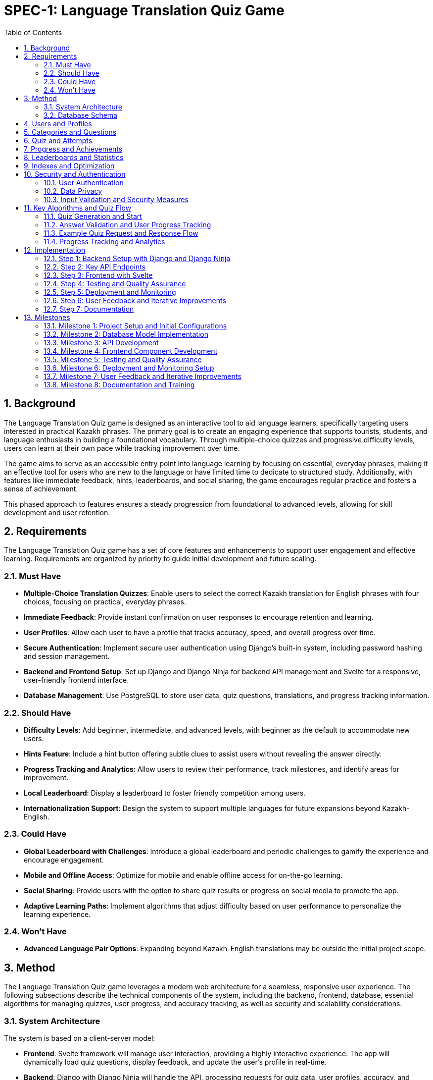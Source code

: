 = SPEC-1: Language Translation Quiz Game
:sectnums:
:toc:

== Background

The Language Translation Quiz game is designed as an interactive tool to aid language learners, specifically targeting users interested in practical Kazakh phrases. The primary goal is to create an engaging experience that supports tourists, students, and language enthusiasts in building a foundational vocabulary. Through multiple-choice quizzes and progressive difficulty levels, users can learn at their own pace while tracking improvement over time.

The game aims to serve as an accessible entry point into language learning by focusing on essential, everyday phrases, making it an effective tool for users who are new to the language or have limited time to dedicate to structured study. Additionally, with features like immediate feedback, hints, leaderboards, and social sharing, the game encourages regular practice and fosters a sense of achievement.

This phased approach to features ensures a steady progression from foundational to advanced levels, allowing for skill development and user retention.

== Requirements

The Language Translation Quiz game has a set of core features and enhancements to support user engagement and effective learning. Requirements are organized by priority to guide initial development and future scaling.

=== Must Have
- **Multiple-Choice Translation Quizzes**: Enable users to select the correct Kazakh translation for English phrases with four choices, focusing on practical, everyday phrases.
- **Immediate Feedback**: Provide instant confirmation on user responses to encourage retention and learning.
- **User Profiles**: Allow each user to have a profile that tracks accuracy, speed, and overall progress over time.
- **Secure Authentication**: Implement secure user authentication using Django's built-in system, including password hashing and session management.
- **Backend and Frontend Setup**: Set up Django and Django Ninja for backend API management and Svelte for a responsive, user-friendly frontend interface.
- **Database Management**: Use PostgreSQL to store user data, quiz questions, translations, and progress tracking information.

=== Should Have
- **Difficulty Levels**: Add beginner, intermediate, and advanced levels, with beginner as the default to accommodate new users.
- **Hints Feature**: Include a hint button offering subtle clues to assist users without revealing the answer directly.
- **Progress Tracking and Analytics**: Allow users to review their performance, track milestones, and identify areas for improvement.
- **Local Leaderboard**: Display a leaderboard to foster friendly competition among users.
- **Internationalization Support**: Design the system to support multiple languages for future expansions beyond Kazakh-English.

=== Could Have
- **Global Leaderboard with Challenges**: Introduce a global leaderboard and periodic challenges to gamify the experience and encourage engagement.
- **Mobile and Offline Access**: Optimize for mobile and enable offline access for on-the-go learning.
- **Social Sharing**: Provide users with the option to share quiz results or progress on social media to promote the app.
- **Adaptive Learning Paths**: Implement algorithms that adjust difficulty based on user performance to personalize the learning experience.

=== Won't Have
- **Advanced Language Pair Options**: Expanding beyond Kazakh-English translations may be outside the initial project scope.

== Method

The Language Translation Quiz game leverages a modern web architecture for a seamless, responsive user experience. The following subsections describe the technical components of the system, including the backend, frontend, database, essential algorithms for managing quizzes, user progress, and accuracy tracking, as well as security and scalability considerations.

=== System Architecture

The system is based on a client-server model:

- **Frontend**: Svelte framework will manage user interaction, providing a highly interactive experience. The app will dynamically load quiz questions, display feedback, and update the user’s profile in real-time.
- **Backend**: Django with Django Ninja will handle the API, processing requests for quiz data, user profiles, accuracy, and leaderboard information. The RESTful API structure facilitates efficient client-server communication, while Django Ninja ensures type-safe endpoints for reliable API responses.
- **Database**: PostgreSQL is chosen for its robustness in handling relational data. It will store structured data on users, quiz content, hints, accuracy, and speed tracking, with relationships that allow for complex querying as the app scales.
- **Caching Layer**: Utilize Redis for caching frequently accessed data such as leaderboards and popular quizzes to enhance performance and reduce database load.
- **Authentication Service**: Leverage Django’s built-in authentication mechanisms, supplemented with OAuth2 for potential social login integrations.
- **Content Management**: Implement an admin interface for managing quiz content, categories, and translations efficiently.

[plantuml]
----
@startuml
actor User
participant "Frontend (Svelte)" as FE
participant "Backend (Django + Django Ninja)" as BE
database "Database (PostgreSQL)" as DB
participant "Caching Layer (Redis)" as Cache

User -> FE: Start Quiz
FE -> BE: Request Quiz Data
BE -> Cache: Check Quiz Data Cache
alt Cache Hit
    Cache --> BE: Return Quiz Data
else Cache Miss
    BE -> DB: Fetch Quiz Questions
    DB --> BE: Return Quiz Data
    BE -> Cache: Cache Quiz Data
    Cache --> BE: Confirmation
end
BE --> FE: Provide Quiz Data
User -> FE: Submit Answer
FE -> BE: Send Answer for Validation
BE -> DB: Update Accuracy and Speed Metrics
DB --> BE: Confirmation
BE --> FE: Feedback to User
@enduml
----

=== Database Schema

The database will include the following normalized tables to ensure data integrity and optimize query performance:

== Users and Profiles

[cols="1,1,1,1,1"]
|===
| Table | Field | Type | Description

| User 
| user_id | SERIAL PRIMARY KEY | Unique identifier for the user
| username | VARCHAR(50) UNIQUE NOT NULL | Username, unique per user
| email | VARCHAR(100) UNIQUE NOT NULL | User email address
| password_hash | VARCHAR(128) NOT NULL | Hashed password for authentication
| created_at | TIMESTAMP DEFAULT CURRENT_TIMESTAMP | Account creation timestamp

| UserProfile 
| user_profile_id | SERIAL PRIMARY KEY | Unique identifier for the user profile
| user_id | INT REFERENCES User(user_id) | Foreign key linking to the user
| language_preference | VARCHAR(50) DEFAULT 'en' | Preferred language for user interface
| timezone | VARCHAR(50) DEFAULT 'UTC' | User's time zone
| other_preferences | JSONB | JSON field for additional user settings
|===
    
== Categories and Questions

[cols="1,1,1,1,1"]
|===
| Table | Field | Type | Description

| Category 
| category_id | SERIAL PRIMARY KEY | Unique identifier for the category
| name | VARCHAR(50) NOT NULL | Category name, e.g., "Greetings", "Directions"
| description | TEXT | Description of the category

| Question 
| question_id | SERIAL PRIMARY KEY | Unique identifier for the question
| category_id | INT REFERENCES Category(category_id) | Foreign key linking to the category
| prompt | TEXT NOT NULL | Question text, e.g., "How to greet someone?"
| correct_option_id | INT REFERENCES Option(option_id) | Foreign key to the correct answer option
| hint | TEXT | Hint for the question, if applicable
| difficulty_level | VARCHAR(20) | Difficulty level, e.g., "beginner", "intermediate"
| created_at | TIMESTAMP DEFAULT CURRENT_TIMESTAMP | Timestamp for question creation
| updated_at | TIMESTAMP DEFAULT CURRENT_TIMESTAMP | Timestamp for last question update

| Option
| option_id | SERIAL PRIMARY KEY | Unique identifier for each option
| question_id | INT REFERENCES Question(question_id) | Foreign key linking to the question
| text | TEXT NOT NULL | Text of the answer option
| is_correct | BOOLEAN DEFAULT FALSE | Indicates if this option is the correct answer
|===
    
== Quiz and Attempts

[cols="1,1,1,1,1"]
|===
| Table | Field | Type | Description

| Quiz 
| quiz_id | SERIAL PRIMARY KEY | Unique identifier for the quiz
| category_id | INT REFERENCES Category(category_id) | Foreign key linking to the category
| difficulty_level | VARCHAR(20) | Difficulty level of the quiz
| num_questions | INT | Number of questions in the quiz
| time_limit | INT | Time limit for the quiz in seconds
| created_at | TIMESTAMP DEFAULT CURRENT_TIMESTAMP | Timestamp when the quiz was created
| updated_at | TIMESTAMP DEFAULT CURRENT_TIMESTAMP | Timestamp when the quiz was last updated

| QuizAttempt 
| quiz_attempt_id | SERIAL PRIMARY KEY | Unique identifier for the quiz attempt
| user_id | INT REFERENCES User(user_id) | Foreign key linking to the user
| quiz_id | INT REFERENCES Quiz(quiz_id) | Foreign key linking to the quiz
| attempted_at | TIMESTAMP DEFAULT CURRENT_TIMESTAMP | Timestamp when the quiz attempt started
| completed_at | TIMESTAMP | Timestamp when the quiz attempt completed
| total_correct | INT DEFAULT 0 | Count of correct answers in this attempt
| total_incorrect | INT DEFAULT 0 | Count of incorrect answers in this attempt
| total_time_taken | INT | Total time taken in seconds
| accuracy | FLOAT | Accuracy percentage for the quiz attempt
| passed | BOOLEAN | Indicates if the attempt met the passing criteria
    
| QuizQuestionAttempt 
| quiz_question_attempt_id | SERIAL PRIMARY KEY | Unique identifier for the question attempt
| quiz_attempt_id | INT REFERENCES QuizAttempt(quiz_attempt_id) | Foreign key linking to the quiz attempt
| question_id | INT REFERENCES Question(question_id) | Foreign key linking to the question
| selected_option_id | INT REFERENCES Option(option_id) | ID of the selected answer option
| is_correct | BOOLEAN | Indicates if the selected option is correct
|===
    
== Progress and Achievements

[cols="1,1,1,1,1"]
|===
| Table | Field | Type | Description

| UserProgress 
| progress_id | SERIAL PRIMARY KEY | Unique identifier for progress tracking
| user_id | INT REFERENCES User(user_id) | Foreign key linking to the user
| difficulty_level | VARCHAR(20) | Difficulty level tracked in progress
| category_id | INT REFERENCES Category(category_id) | Foreign key linking to the category
| quizzes_completed | INT DEFAULT 0 | Number of completed quizzes in this category and level
| quizzes_passed | INT DEFAULT 0 | Number of successfully passed quizzes
| best_accuracy | FLOAT | Best accuracy percentage achieved by the user
| average_time_per_question | FLOAT | Average time taken per question in this category and level

| Badge 
| badge_id | SERIAL PRIMARY KEY | Unique identifier for the badge
| name | VARCHAR(50) NOT NULL | Badge name, e.g., "Beginner Mastery"
| description | TEXT | Description of the badge criteria
    
| UserBadge 
| user_badge_id | SERIAL PRIMARY KEY | Unique identifier for awarded badges
| user_id | INT REFERENCES User(user_id) | Foreign key linking to the user
| badge_id | INT REFERENCES Badge(badge_id) | Foreign key linking to the badge
| awarded_at | TIMESTAMP DEFAULT CURRENT_TIMESTAMP | Timestamp when the badge was awarded
|===
    
== Leaderboards and Statistics

[cols="1,1,1,1,1"]
|===
| Table | Field | Type | Description

| UserStats 
| user_stats_id | SERIAL PRIMARY KEY | Unique identifier for the user's stats
| user_id | INT REFERENCES User(user_id) | Foreign key linking to the user
| total_quizzes_completed | INT DEFAULT 0 | Total number of quizzes completed by the user
| average_accuracy | FLOAT | Average accuracy of all completed quizzes
| average_speed | FLOAT | Average time per question for the user
|===

    
== Indexes and Optimization

1. Create indexes on key columns, such as `user_id`, `question_id`, and `category_id`, to improve query performance.
2. Implement a composite index on `difficulty_level` and `category_id` in the `Question` table if queries frequently filter by both fields.
3. Use caching for frequently accessed data like leaderboards and popular quizzes to reduce database load and improve response times.

== Security and Authentication

=== User Authentication
- **Secure Authentication Mechanism**: Utilize Django’s built-in authentication system, ensuring password hashing and secure session management.
- **OAuth2 Integration**: Provide options for social logins (e.g., Google, Facebook) using OAuth2 for enhanced user convenience.
- **Password Policies**: Enforce strong password policies, including minimum length, complexity requirements, and regular updates.

=== Data Privacy
- **Compliance**: Ensure compliance with data protection regulations such as GDPR by implementing necessary privacy policies and data handling procedures.
- **Data Encryption**: Encrypt sensitive data both in transit (using HTTPS) and at rest (using database encryption mechanisms).
- **User Data Management**: Allow users to manage their data, including options to delete their accounts and export their data.

=== Input Validation and Security Measures
- **Input Sanitization**: Implement rigorous input validation to protect against SQL injection, cross-site scripting (XSS), and other vulnerabilities.
- **Rate Limiting**: Apply rate limiting on API endpoints to prevent abuse and ensure fair usage.
- **Error Handling**: Define consistent error response formats with meaningful HTTP status codes and messages to avoid exposing sensitive information.

== Key Algorithms and Quiz Flow

=== Quiz Generation and Start
- When a user initiates a quiz, they provide `Category` and `Difficulty` preferences.
- The backend retrieves a matching `Quiz` object based on category and difficulty level, selecting a set of question IDs.
- **Question and Option Shuffling**:
  - **Question Order**: Randomize the list of questions in the quiz.
  - **Option Order**: Shuffle the position of the answer options for each question.
  - This prevents users from memorizing answer patterns and encourages genuine learning.
- **Distractor Integration**:
  - Utilize the `DistractorPool` to select plausible incorrect options, enhancing question variety and challenge.
- **Progress Tracking**: 
  - After each `QuizAttempt`, update the `UserProgress` table to increment `quizzes_completed` and, if passed, `quizzes_passed`.
  - Assess cumulative quizzes to determine eligibility for difficulty level upgrades.
  
- **Badge Assignment**:
  - Assign badges for milestones, such as passing all beginner-level quizzes in a category.
  - Update the `UserProgress` table and `UserBadge` records accordingly.

=== Answer Validation and User Progress Tracking
- **Answer Submission**: Validate the selected option against the correct answer in the `Option` table.
- **Progress Update**: Update `QuizAttempt` entries with metrics like correct answers and total time taken. Calculate `accuracy` to reflect user retention and progress.
- **Feedback Mechanism**: Provide immediate feedback on answer correctness, along with hints if enabled.

=== Example Quiz Request and Response Flow

When a user sends a quiz request:

1. **Request**: Contains the desired category and difficulty level.
2. **Response**: The backend returns:
   - `quiz_id`: Identifier for the quiz.
   - `difficulty_level`: Level of the quiz (e.g., "intermediate").
   - `category`: Quiz category, like "Greetings".
   - `num_questions`: Total number of questions in the quiz.
   - `time_limit`: Allowed time for the quiz.
   - `questions`: JSON array of question objects, where each question has:
     - `question_id`: Identifier.
     - `prompt`: Text of the question.
     - `options`: List of option texts, shuffled on each request.
   - `passing_criteria`: Number of correct answers needed to pass.
   
The backend dynamically shuffles options and questions on each quiz request, ensuring each attempt feels unique while retaining the underlying quiz structure.

=== Progress Tracking and Analytics
- After each quiz attempt, `QuizAttempt` is updated with time taken, total correct answers, and calculated accuracy.
- Users can view past attempts to identify areas needing improvement.
- Analytics dashboards for administrators to monitor user engagement and content effectiveness.

== Implementation

This section outlines the implementation steps needed to build the Language Translation Quiz Game. Each step details the core components, API endpoints, and the flow for handling quizzes, tracking user progress, and managing categories, along with security and scalability considerations.

=== Step 1: Backend Setup with Django and Django Ninja

1. **Initialize Django Project and Applications**:
   - Create a Django project and an app (e.g., `quiz_app`) to manage the quiz game logic and database models.
   - Set up virtual environments and manage dependencies using tools like `pipenv` or `poetry`.

2. **Database Models**:
   - Define models based on the updated schema:
     - **Category**
     - **Question**
     - **Option**
     - **Quiz**
     - **User**
     - **QuizAttempt**
     - **QuizQuestionAttempt**
     - **UserProgress**
     - **Badge**
     - **UserBadge**

3. **Migrations**:
   - Run migrations to set up the database schema.
   - Seed the database with initial data for categories, questions, options, and badges.

4. **API Setup with Django Ninja**:
   - Configure Django Ninja for RESTful API management.
   - Set up type-safe endpoints for quiz generation, question validation, user profile retrieval, leaderboard data, and progress tracking.
   - Include endpoints for retrieving badges and checking progress toward level or badge achievements.
   - Implement API versioning to manage future changes without disrupting existing clients.

5. **Authentication and Security**:
   - Integrate Django’s authentication system.
   - Implement OAuth2 for social login options if required.
   - Set up secure session management and CSRF protection.

=== Step 2: Key API Endpoints

The following endpoints will handle the main functionalities of the quiz game, incorporating versioning and robust error handling.

1. **Endpoint: Start Quiz**
   - **URL**: `/api/v1/quiz/start`
   - **Method**: `POST`
   - **Request Body**: `{ "category_id": int, "difficulty_level": "string" }`
   - **Response**: Returns a quiz object with questions and options, shuffled for randomization.
   - **Process**:
     - Retrieve or generate a `Quiz` object based on `category_id` and `difficulty_level`.
     - Create a `QuizAttempt` entry for tracking progress.
     - Shuffle questions and options.
     - Respond with `quiz_id`, shuffled questions, and options.

2. **Endpoint: Submit Answer**
   - **URL**: `/api/v1/quiz/answer`
   - **Method**: `POST`
   - **Request Body**: `{ "quiz_attempt_id": int, "question_id": int, "selected_option_id": int }`
   - **Response**: Returns feedback on whether the answer is correct.
   - **Process**:
     - Validate `selected_option_id` against the correct option in the `Option` table.
     - Update the `QuizAttempt` entry, incrementing `total_correct` or `total_incorrect`.
     - Respond with confirmation of correctness and updated progress.

3. **Endpoint: Complete Quiz**
   - **URL**: `/api/v1/quiz/complete`
   - **Method**: `POST`
   - **Request Body**: `{ "quiz_attempt_id": int }`
   - **Response**: Returns the quiz result summary, including accuracy and time taken.
   - **Process**:
     - Calculate accuracy (`total_correct / num_questions`) and store `completed_at`.
     - Update `passed` based on `passing_criteria`.
     - Assign badges if criteria are met.
     - Respond with `QuizAttempt` summary, showing metrics and pass/fail status.

4. **Endpoint: Get User Profile**
   - **URL**: `/api/v1/user/profile`
   - **Method**: `GET`
   - **Response**: Returns user profile details with a history of past quiz attempts.
   - **Process**:
     - Retrieve user details and recent `QuizAttempt` records.
     - Calculate overall metrics like average accuracy and total quizzes completed.

5. **Endpoint: Get Leaderboard**
   - **URL**: `/api/v1/leaderboard`
   - **Method**: `GET`
   - **Response**: Returns a list of top users ranked by accuracy and speed.
   - **Process**:
     - Retrieve `QuizAttempt` records and calculate leaderboard rankings based on average accuracy and average time taken.
     - Utilize caching to enhance performance.

6. **Endpoint: Check Progress**
   - **URL**: `/api/v1/user/progress`
   - **Method**: `GET`
   - **Response**: Returns user progress, showing quizzes completed, quizzes passed, and earned badges.
   - **Process**: 
      - Retrieve data from `UserProgress` and `Badge` tables.
      - Check if additional badges or level advancements are eligible, returning relevant progress data for the frontend.

7. **Endpoint: User Authentication**
   - **URL**: `/api/v1/auth/login`
   - **Method**: `POST`
   - **Request Body**: `{ "username": "string", "password": "string" }`
   - **Response**: Returns authentication token or session details.
   - **Process**:
     - Validate user credentials.
     - Initiate user session or provide JWT tokens for authentication.

8. **Endpoint: Register User**
   - **URL**: `/api/v1/auth/register`
   - **Method**: `POST`
   - **Request Body**: `{ "username": "string", "email": "string", "password": "string" }`
   - **Response**: Confirmation of account creation.
   - **Process**:
     - Validate input data.
     - Create new user account with hashed password.
     - Send verification email if required.

=== Step 3: Frontend with Svelte

1. **Svelte Project Setup**:
   - Initialize a new Svelte project for the frontend using tools like `SvelteKit` for enhanced routing and server-side rendering.
   - Configure environment variables and set up build scripts.

2. **UI Components**:
   - **Quiz Component**: Displays questions and options, receives responses, and shows feedback, highlighting progress toward badges or level advancements when applicable.
   - **Timer Component**: Tracks remaining time and triggers quiz completion if the time limit is reached.
   - **Leaderboard Component**: Displays top users and refreshes based on backend data.
   - **Profile Component**: Shows user statistics, including quizzes completed, quizzes passed, accuracy, and earned badges.
   - **Badge Display Component**: Displays earned badges and progress toward new badges, providing visual feedback for achievements and learning milestones.
   - **Authentication Components**: Login and registration forms with validation and error handling.

3. **Modular Component Structure**:
   - **Main Quiz Page Layout**:
     - **QuizPage.svelte**: Acts as the main layout or container for the quiz, responsible for fetching quiz data, displaying feedback, and coordinating interactions between various components.
     - **Children Components**:
       - **QuestionDisplay.svelte**: Displays each question and its options.
       - **AnswerFeedback.svelte**: Shows feedback (correct/incorrect) and hints when the user answers a question.
       - **ProgressTracker.svelte**: Displays the current progress in the quiz (e.g., question number out of total).
   - **Reusable Components within the Quiz**:
     - **QuestionPrompt.svelte**: Displays the text prompt for each question. This component can be used across different quiz types if more question formats are added.
     - **OptionButton.svelte**: A button component for each answer option, including styling, selection state, and any accessibility features.
     - **HintButton.svelte**: For displaying hints when a user requests help, with easy modification to add additional hint features.
   - **Tracking and Scoring Components**:
     - **ProgressTracker.svelte**: Tracks and displays the user’s current question number, accuracy, and time remaining.
     - **Timer.svelte**: A dedicated timer component for tracking and displaying the remaining quiz time.
     - **ScoreSummary.svelte**: A summary screen at the end of the quiz, displaying the user’s score, speed, and accuracy.
   - **Profile and Leaderboard Components**:
     - **ProfilePage.svelte**: A page component that displays user-specific data, such as their statistics and badges earned.
       - **ProfileStats.svelte**: Displays user’s quiz stats, like average accuracy and time.
       - **BadgeList.svelte**: Shows badges the user has earned, as well as locked badges to encourage progress.
     - **Leaderboard.svelte**: For displaying ranked user data with filters like top scores for different difficulty levels.
   - **General Utility Components**:
     - **Modal.svelte**: For popup messages, such as confirmation dialogs or explanations when a user requests help.
     - **LoadingSpinner.svelte**: Displays loading animations while data is being fetched.
     - **Notification.svelte**: Generic component to show in-app notifications, such as "Quiz completed!" or "New badge earned!"

4. **API Integration**:
   - Set up API calls to each endpoint using `fetch` or a library like `axios`.
   - Handle quiz start, answer submission, and completion with data passed to the backend.
   - Display real-time feedback, track user progress, and show badge achievements or level advancements based on backend responses.
   - Manage authentication tokens securely, storing them in HTTP-only cookies or secure storage mechanisms.

5. **Responsive Design and Accessibility**:
   - Ensure the application is responsive and user-friendly across various devices and screen sizes.
   - Follow accessibility guidelines (e.g., WCAG) to make the application usable for individuals with disabilities.

=== Step 4: Testing and Quality Assurance

1. **Unit Tests**:
   - **Backend**:
     - Test individual API endpoints for correct responses, status codes, and data handling.
     - Ensure accuracy calculations, timer limits, and `QuizAttempt` data are correctly handled.
   - **Frontend**:
     - Test individual Svelte components for proper rendering, state management, and interaction handling.

2. **Integration Tests**:
   - Validate end-to-end flow from starting a quiz to completion.
   - Test frontend interactions with the backend API to ensure smooth gameplay.
   - Utilize tools like `Jest` and `Cypress` for comprehensive testing coverage.

3. **Performance Testing**:
   - Conduct load testing using tools like `JMeter` or `Locust` to ensure the application performs well under stress.
   - Optimize database queries and backend processing to handle high traffic scenarios.

4. **User Testing**:
   - Conduct usability testing to verify that users can navigate quizzes and track progress without confusion.
   - Gather feedback on question variety, answer shuffling, and time limits for each difficulty level.
   - Implement A/B testing for different UI/UX elements to determine optimal designs.

5. **Automated Testing Pipelines**:
   - Implement continuous integration/continuous deployment (CI/CD) pipelines with automated testing using tools like GitHub Actions, Jenkins, or GitLab CI.
   - Ensure that tests are run on each commit and before deployments to catch issues early.

=== Step 5: Deployment and Monitoring

1. **Backend Deployment**:
   - Deploy the Django application and PostgreSQL database to a cloud platform like AWS, DigitalOcean, or Heroku.
   - Use containerization with Docker for consistent environments across development and production.
   - Set up orchestration with Kubernetes if necessary for scalability.
   - Implement automated backups for PostgreSQL and monitoring for API health using tools like Prometheus and Grafana.

2. **Frontend Deployment**:
   - Deploy the Svelte application to a hosting service like Vercel or Netlify.
   - Configure HTTPS and set up CDN for faster content delivery.
   - Monitor performance metrics and set up alerts for downtime or performance degradation.

3. **Caching and CDN**:
   - Utilize Redis for backend caching.
   - Employ CDN services for static assets to improve load times globally.

4. **Logging and Analytics**:
   - Set up logging to track user interactions, quiz completion rates, and errors using tools like ELK Stack (Elasticsearch, Logstash, Kibana).
   - Use analytics platforms like Google Analytics or Mixpanel to monitor user engagement and behavior.
   - Implement real-time monitoring dashboards to oversee application performance and user activity.

5. **Security Monitoring**:
   - Continuously monitor for security threats and vulnerabilities using services like Snyk or OWASP ZAP.
   - Apply regular security patches and updates to all components.

=== Step 6: User Feedback and Iterative Improvements

1. **Collect User Feedback**:
   - Implement in-app feedback forms and surveys to gather user insights.
   - Allow users to report errors in questions or suggest improvements directly through the application.

2. **Analyze Feedback and Data**:
   - Use analytics data to identify popular categories, average quiz durations, and common user drop-off points.
   - Prioritize features and improvements based on user feedback and data-driven insights.

3. **Implement Iterative Enhancements**:
   - Refine question and option handling, adjust passing criteria if needed.
   - Enhance UI/UX based on usability test results.
   - Optimize backend performance and scalability based on load testing outcomes.

4. **Expand Features Based on Feedback**:
   - Introduce new categories or difficulty levels as requested by users.
   - Implement additional gamification elements like daily challenges or streak rewards.

5. **Continuous Improvement Cycle**:
   - Maintain an agile development process to iteratively release updates and enhancements.
   - Regularly review and adjust development priorities based on evolving user needs and technological advancements.

=== Step 7: Documentation

1. **Technical Documentation**:
   - Create comprehensive documentation for developers, including API documentation using tools like Swagger or Redoc integrated with Django Ninja.
   - Provide system architecture diagrams, database schemas, and code comments for better maintainability.
   - Document deployment processes, environment configurations, and CI/CD pipelines.

2. **User Documentation**:
   - Develop help guides or tutorials within the app to assist new users in navigating and utilizing the quiz features.
   - Create FAQ sections to address common user queries and issues.

3. **Admin Documentation**:
   - Provide guides for administrators on managing quiz content, handling user reports, and monitoring system performance.
   - Document workflows for content approval and quality assurance.

== Milestones

The following milestones break down the development process into actionable phases, allowing for consistent progress tracking and iterative testing.

=== Milestone 1: Project Setup and Initial Configurations
- **Objective**: Establish the foundational setup for backend and frontend, ensuring a stable environment for development.
- **Tasks**:
  - Initialize Django project and Svelte frontend project.
  - Set up PostgreSQL database and configure environment variables.
  - Configure Django Ninja and set up initial endpoints.
  - Basic setup of API integration for Svelte.
  - Implement secure authentication mechanisms.
- **Expected Output**: Working development environment with both backend and frontend set up, including user authentication.

=== Milestone 2: Database Model Implementation
- **Objective**: Build and verify database models based on the designed schema.
- **Tasks**:
  - Implement `Category`, `Question`, `Option`, `Quiz`, `User`, `QuizAttempt`, `QuizQuestionAttempt`, `UserProgress`, `Badge`, and `UserBadge` models in Django.
  - Write initial migration files and apply them to set up the database.
  - Add basic data for testing (e.g., example questions, options, quizzes, and badges).
- **Expected Output**: Fully defined and normalized database schema with initial test data.

=== Milestone 3: API Development
- **Objective**: Develop and test all core API endpoints for quiz functionality.
- **Tasks**:
  - Implement and test the `Start Quiz`, `Submit Answer`, `Complete Quiz`, `Get User Profile`, `Get Leaderboard`, and authentication endpoints.
  - Verify data handling, accuracy calculation, and passing criteria functionality.
  - Conduct initial unit tests for each endpoint to ensure reliability.
  - Implement API versioning and robust error handling.
- **Expected Output**: Fully functional API with all endpoints tested and validated, including secure authentication.

=== Milestone 4: Frontend Component Development
- **Objective**: Build the Svelte UI components and integrate them with the backend API.
- **Tasks**:
  - Develop and style components: Quiz, Timer, Profile, Leaderboard, Authentication forms, and Badge Display.
  - Implement API integration for quiz start, answer submission, and leaderboard updates.
  - Add UI for displaying real-time feedback and timing.
  - Ensure responsive design and accessibility compliance.
- **Expected Output**: Interactive frontend with real-time quiz feedback, leaderboard functionality, and secure user authentication.

=== Milestone 5: Testing and Quality Assurance
- **Objective**: Perform comprehensive testing to ensure seamless user experience and data accuracy.
- **Tasks**:
  - Complete unit and integration tests for all API endpoints and frontend components.
  - Conduct performance testing to ensure scalability.
  - Run usability tests to verify intuitive navigation and functionality.
  - Refine any user flow or backend logic based on test feedback.
  - Set up automated testing pipelines within the CI/CD process.
- **Expected Output**: Verified and optimized backend and frontend with high reliability and performance under load.

=== Milestone 6: Deployment and Monitoring Setup
- **Objective**: Deploy the application to production and configure monitoring for ongoing support.
- **Tasks**:
  - Deploy the Django backend to a cloud platform, set up database backups, and configure environment variables securely.
  - Deploy the Svelte frontend to a hosting service with CDN integration.
  - Configure HTTPS and set up DNS settings.
  - Implement monitoring for API uptime, performance metrics, and error logging using tools like Prometheus, Grafana, and ELK Stack.
  - Set up caching mechanisms with Redis and configure rate limiting.
- **Expected Output**: Production-ready application with monitoring, caching, and security measures in place.

=== Milestone 7: User Feedback and Iterative Improvements
- **Objective**: Collect and implement feedback for feature enhancement and overall experience.
- **Tasks**:
  - Analyze initial user feedback and identify improvement areas.
  - Refine question and option handling, adjust passing criteria if needed.
  - Implement updates to UI/UX and backend logic based on user insights.
  - Expand features like adaptive learning paths and additional gamification elements.
- **Expected Output**: Improved and finalized application based on real user feedback, with enhanced features and optimized user experience.

=== Milestone 8: Documentation and Training
- **Objective**: Provide comprehensive documentation for developers, administrators, and users.
- **Tasks**:
  - Finalize technical documentation, including API references and system architecture.
  - Develop user guides and in-app tutorials for end-users.
  - Create admin manuals for managing content and monitoring system health.
- **Expected Output**: Complete set of documentation facilitating easy maintenance, user onboarding, and content management.